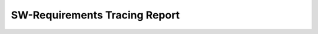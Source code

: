 SW-Requirements Tracing Report
------------------------------

.. raw:: html
   :file: ../../lobster/out/sw_req_tracing_online_report.html
